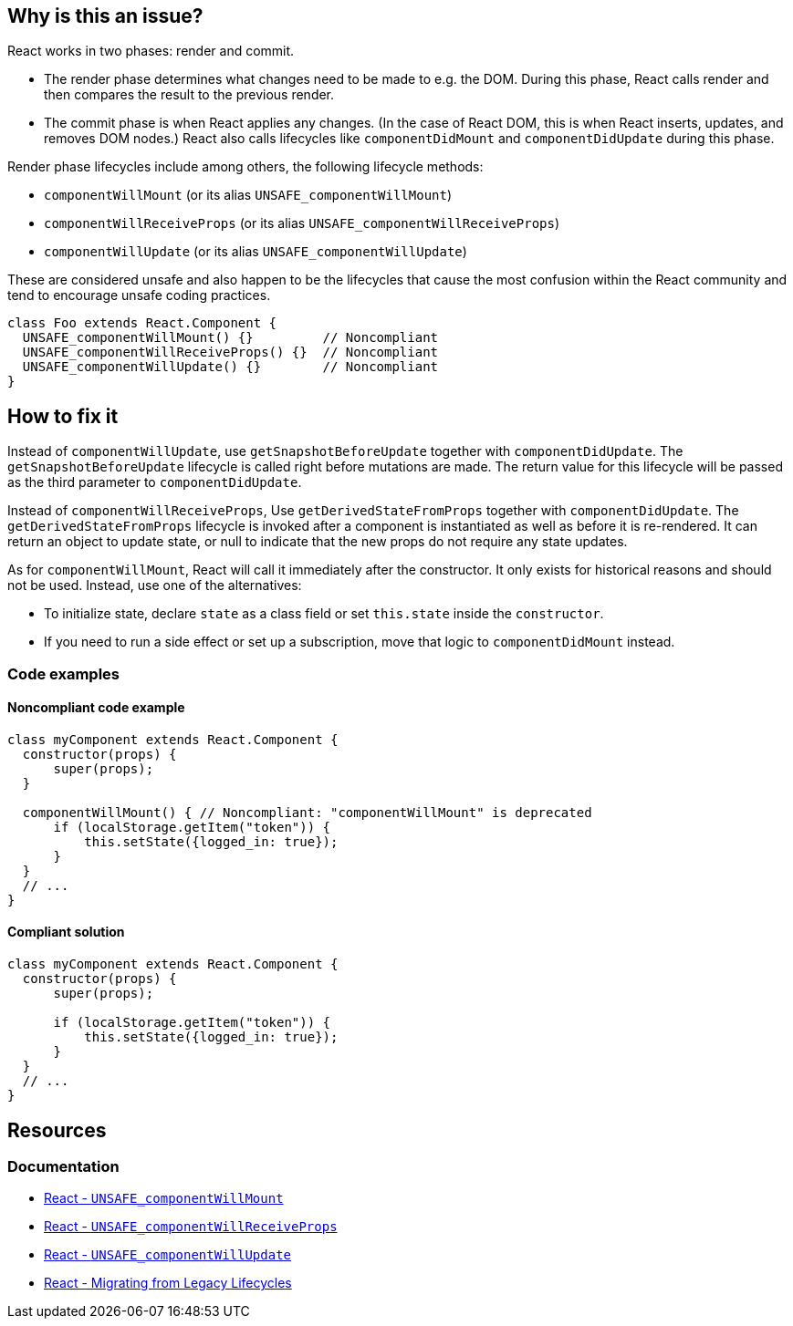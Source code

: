 == Why is this an issue?

React works in two phases: render and commit.

* The render phase determines what changes need to be made to e.g. the DOM. During this phase, React calls render and then compares the result to the previous render.
* The commit phase is when React applies any changes. (In the case of React DOM, this is when React inserts, updates, and removes DOM nodes.) React also calls lifecycles like `componentDidMount` and `componentDidUpdate` during this phase.

Render phase lifecycles include among others, the following lifecycle methods:

* `componentWillMount` (or its alias `UNSAFE_componentWillMount`)
* `componentWillReceiveProps` (or its alias `UNSAFE_componentWillReceiveProps`)
* `componentWillUpdate` (or its alias `UNSAFE_componentWillUpdate`)

These are considered unsafe and also happen to be the lifecycles that cause the most confusion within the React community and tend to encourage unsafe coding practices.

[source,javascript]
----
class Foo extends React.Component {
  UNSAFE_componentWillMount() {}         // Noncompliant
  UNSAFE_componentWillReceiveProps() {}  // Noncompliant
  UNSAFE_componentWillUpdate() {}        // Noncompliant
}
----


== How to fix it

Instead of `componentWillUpdate`, use `getSnapshotBeforeUpdate` together with `componentDidUpdate`. The `getSnapshotBeforeUpdate` lifecycle is called right before mutations are made. The return value for this lifecycle will be passed as the third parameter to `componentDidUpdate`. 

Instead of `componentWillReceiveProps`, Use `getDerivedStateFromProps` together with `componentDidUpdate`. The `getDerivedStateFromProps` lifecycle is invoked after a component is instantiated as well as before it is re-rendered. It can return an object to update state, or null to indicate that the new props do not require any state updates.

As for `componentWillMount`, React will call it immediately after the constructor. It only exists for historical reasons and should not be used. Instead, use one of the alternatives:

* To initialize state, declare `state` as a class field or set `this.state` inside the `constructor`.
* If you need to run a side effect or set up a subscription, move that logic to `componentDidMount` instead.

=== Code examples

==== Noncompliant code example

[source,javascript,diff-id=2,diff-type=noncompliant]
----
class myComponent extends React.Component {
  constructor(props) {
      super(props);
  }   

  componentWillMount() { // Noncompliant: "componentWillMount" is deprecated
      if (localStorage.getItem("token")) {
          this.setState({logged_in: true});
      }
  }
  // ...
}
----

==== Compliant solution

[source,javascript,diff-id=2,diff-type=compliant]
----
class myComponent extends React.Component {
  constructor(props) {
      super(props);
      
      if (localStorage.getItem("token")) {
          this.setState({logged_in: true});
      }
  }
  // ...
}
----



== Resources
=== Documentation

* https://react.dev/reference/react/Component#unsafe_componentwillmount[React - `UNSAFE_componentWillMount`]
* https://react.dev/reference/react/Component#unsafe_componentwillreceiveprops[React - `UNSAFE_componentWillReceiveProps`]
* https://react.dev/reference/react/Component#unsafe_componentwillupdate[React - `UNSAFE_componentWillUpdate`]
* https://legacy.reactjs.org/blog/2018/03/27/update-on-async-rendering.html#migrating-from-legacy-lifecycles[React - Migrating from Legacy Lifecycles]